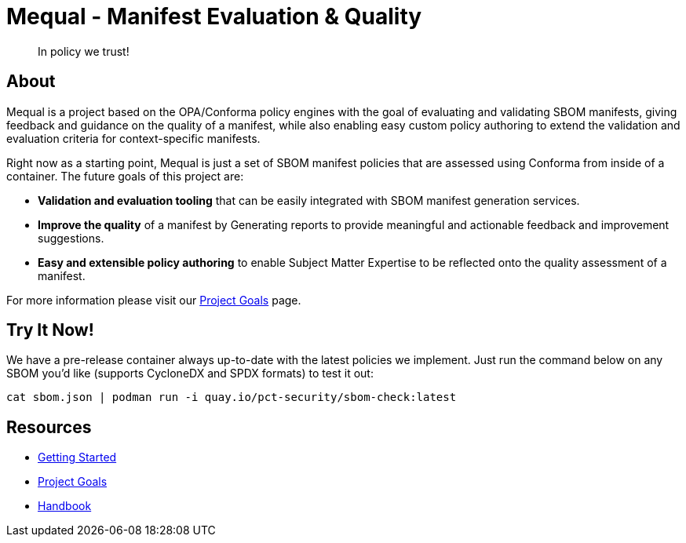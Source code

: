 = Mequal - Manifest Evaluation & Quality
:navtitle: Welcome

> In policy we trust!

== About

Mequal is a project based on the OPA/Conforma policy engines with the goal of evaluating and validating SBOM manifests, giving feedback and guidance on the quality of a manifest, while also enabling easy custom policy authoring to extend the validation and evaluation criteria for context-specific manifests.

Right now as a starting point, Mequal is just a set of SBOM manifest policies that are assessed using Conforma from inside of a container. The future goals of this project are:

* *Validation and evaluation tooling* that can be easily integrated with SBOM manifest generation services.
* *Improve the quality* of a manifest by Generating reports to provide meaningful and actionable feedback and improvement suggestions.
* *Easy and extensible policy authoring* to enable Subject Matter Expertise to be reflected onto the quality assessment of a manifest.

For more information please visit our xref:project-goals:index.adoc[Project Goals] page.

== Try It Now!

We have a pre-release container always up-to-date with the latest policies we implement. Just run the command below on any SBOM you'd like (supports CycloneDX and SPDX formats) to test it out:

[source,bash]
----
cat sbom.json | podman run -i quay.io/pct-security/sbom-check:latest
----

== Resources

* xref:getting-started:index.adoc[Getting Started]
* xref:project-goals:index.adoc[Project Goals]
* xref:handbook:index.adoc[Handbook]